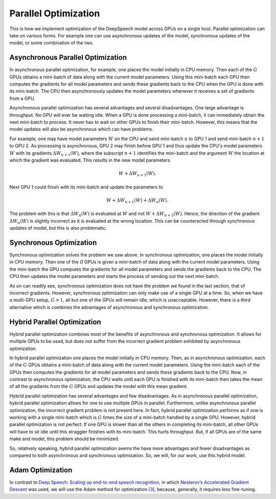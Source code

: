 Parallel Optimization
=====================

This is how we implement optimization of the DeepSpeech model across GPUs on a
single host. Parallel optimization can take on various forms. For example
one can use asynchronous updates of the model, synchronous updates of the model,
or some combination of the two.

Asynchronous Parallel Optimization
----------------------------------

In asynchronous parallel optimization, for example, one places the model
initially in CPU memory. Then each of the :math:`G` GPUs obtains a mini-batch of data
along with the current model parameters. Using this mini-batch each GPU then
computes the gradients for all model parameters and sends these gradients back
to the CPU when the GPU is done with its mini-batch. The CPU then asynchronously
updates the model parameters whenever it receives a set of gradients from a GPU.

Asynchronous parallel optimization has several advantages and several
disadvantages. One large advantage is throughput. No GPU will ever be waiting
idle. When a GPU is done processing a mini-batch, it can immediately obtain the
next mini-batch to process. It never has to wait on other GPUs to finish their
mini-batch. However, this means that the model updates will also be asynchronous
which can have problems.

For example, one may have model parameters :math:`W` on the CPU and send mini-batch
:math:`n` to GPU 1 and send mini-batch :math:`n+1` to GPU 2. As processing is asynchronous,
GPU 2 may finish before GPU 1 and thus update the CPU's model parameters :math:`W`
with its gradients :math:`\Delta W_{n+1}(W)`, where the subscript :math:`n+1` identifies the
mini-batch and the argument :math:`W` the location at which the gradient was evaluated.
This results in the new model parameters

.. math::
    W + \Delta W_{n+1}(W).

Next GPU 1 could finish with its mini-batch and update the parameters to

.. math::
    W + \Delta W_{n+1}(W) + \Delta W_{n}(W).

The problem with this is that :math:`\Delta W_{n}(W)` is evaluated at :math:`W` and not
:math:`W + \Delta W_{n+1}(W)`. Hence, the direction of the gradient :math:`\Delta W_{n}(W)`
is slightly incorrect as it is evaluated at the wrong location. This can be
counteracted through synchronous updates of model, but this is also problematic.

Synchronous Optimization
------------------------

Synchronous optimization solves the problem we saw above. In synchronous
optimization, one places the model initially in CPU memory. Then one of the `G`
GPUs is given a mini-batch of data along with the current model parameters.
Using the mini-batch the GPU computes the gradients for all model parameters and
sends the gradients back to the CPU. The CPU then updates the model parameters
and starts the process of sending out the next mini-batch.

As on can readily see, synchronous optimization does not have the problem we
found in the last section, that of incorrect gradients. However, synchronous
optimization can only make use of a single GPU at a time. So, when we have a
multi-GPU setup, :math:`G > 1`, all but one of the GPUs will remain idle, which is
unacceptable. However, there is a third alternative which is combines the
advantages of asynchronous and synchronous optimization.

Hybrid Parallel Optimization
----------------------------

Hybrid parallel optimization combines most of the benefits of asynchronous and
synchronous optimization. It allows for multiple GPUs to be used, but does not
suffer from the incorrect gradient problem exhibited by asynchronous
optimization.

In hybrid parallel optimization one places the model initially in CPU memory.
Then, as in asynchronous optimization, each of the :math:`G` GPUs obtains a
mini-batch of data along with the current model parameters. Using the mini-batch
each of the GPUs then computes the gradients for all model parameters and sends
these gradients back to the CPU. Now, in contrast to asynchronous optimization,
the CPU waits until each GPU is finished with its mini-batch then takes the mean
of all the gradients from the :math:`G` GPUs and updates the model with this mean
gradient.

.. image:: ../images/Parallelism.png
    :alt: Image shows a diagram with arrows displaying the flow of information between devices during training. A CPU device sends weights and gradients to one or more GPU devices, which run an optimization step and then return the new parameters to the CPU, which averages them and starts a new training iteration.

Hybrid parallel optimization has several advantages and few disadvantages. As in
asynchronous parallel optimization, hybrid parallel optimization allows for one
to use multiple GPUs in parallel. Furthermore, unlike asynchronous parallel
optimization, the incorrect gradient problem is not present here. In fact,
hybrid parallel optimization performs as if one is working with a single
mini-batch which is :math:`G` times the size of a mini-batch handled by a single GPU.
However, hybrid parallel optimization is not perfect. If one GPU is slower than
all the others in completing its mini-batch, all other GPUs will have to sit
idle until this straggler finishes with its mini-batch. This hurts throughput.
But, if all GPUs are of the same make and model, this problem should be
minimized.

So, relatively speaking, hybrid parallel optimization seems the have more
advantages and fewer disadvantages as compared to both asynchronous and
synchronous optimization. So, we will, for our work, use this hybrid model.

Adam Optimization
-----------------

In contrast to
`Deep Speech: Scaling up end-to-end speech recognition <http://arxiv.org/abs/1412.5567>`_,
in which `Nesterov’s Accelerated Gradient Descent <www.cs.toronto.edu/~fritz/absps/momentum.pdf>`_ was used, we will use the Adam method for optimization `[3] <http://arxiv.org/abs/1412.6980>`_,
because, generally, it requires less fine-tuning.
